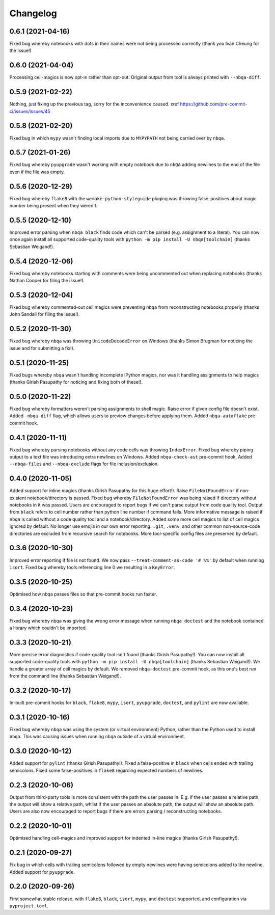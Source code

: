 =========
Changelog
=========

0.6.1 (2021-04-16)
------------------

Fixed bug whereby notebooks with dots in their names
were not being processed correctly (thank you Ivan Cheung for the issue!)

0.6.0 (2021-04-04)
------------------

Processing cell-magics is now opt-in rather than opt-out.
Original output from tool is always printed with ``--nbqa-diff``.

0.5.9 (2021-02-22)
------------------

Nothing, just fixing up the previous tag, sorry for the inconvenience caused.
xref https://github.com/pre-commit-ci/issues/issues/45

0.5.8 (2021-02-20)
------------------

Fixed bug in which ``mypy`` wasn't finding local imports due to
``MYPYPATH`` not being carried over by ``nbqa``.

0.5.7 (2021-01-26)
------------------

Fixed bug whereby ``pyupgrade`` wasn't working with empty notebook due to
``nbQA`` adding newlines to the end of the file even if the file was empty.

0.5.6 (2020-12-29)
------------------

Fixed bug whereby ``flake8`` with the ``wemake-python-styleguide`` pluging
was throwing false-positives about magic number being present when they weren't.

0.5.5 (2020-12-10)
------------------

Improved error parsing when ``nbqa black`` finds code which can't be parsed
(e.g. assignment to a literal).
You can now once again install all supported code-quality tools with
``python -m pip install -U nbqa[toolchain]`` (thanks Sebastian Weigand!).

0.5.4 (2020-12-06)
------------------

Fixed bug whereby notebooks starting with comments were being uncommented
out when replacing notebooks (thanks Nathan Cooper for filing the issue!).

0.5.3 (2020-12-04)
------------------

Fixed bug whereby commented-out cell magics were preventing ``nbqa`` from
reconstructing notebooks properly (thanks John Sandall for filing the issue!).

0.5.2 (2020-11-30)
------------------

Fixed bug whereby ``nbqa`` was throwing ``UnicodeDecodeError`` on Windows
(thanks Simon Brugman for noticing the issue and for submitting a fix!).

0.5.1 (2020-11-25)
------------------

Fixed bugs whereby ``nbqa`` wasn't handling incomplete IPython magics, nor was
it handling assignments to help magics (thanks Girish Pasupathy for noticing
and fixing both of these!).

0.5.0 (2020-11-22)
------------------

Fixed bug whereby formatters weren't parsing assignments to shell magic.
Raise error if given config file doesn't exist.
Added ``-nbqa-diff`` flag, which allows users to preview changes before applying them.
Added ``nbqa-autoflake`` pre-commit hook.

0.4.1 (2020-11-11)
------------------

Fixed bug whereby parsing notebooks without any code cells was throwing ``IndexError``.
Fixed bug whereby piping output to a text file was introducing extra newlines on Windows.
Added ``nbqa-check-ast`` pre-commit hook.
Added ``--nbqa-files`` and ``--nbqa-exclude`` flags for file inclusion/exclusion.

0.4.0 (2020-11-05)
------------------

Added support for inline magics (thanks Girish Pasupathy for this huge effort!).
Raise ``FileNotFoundError`` if non-existent notebook/directory is passed.
Fixed bug whereby ``FileNotFoundError`` was being raised if directory without notebooks in it was passed.
Users are encouraged to report bugs if we can't parse output from code quality tool.
Output from ``black`` refers to cell number rather than python line number if command fails.
More informative message is raised if ``nbqa`` is called without a code quality tool and a notebook/directory.
Added some more cell magics to list of cell magics ignored by default.
No longer use emojis in our own error reporting.
``.git``, ``.venv``, and other common non-source-code directories are excluded from recursive search for notebooks.
More tool-specific config files are preserved by default.

0.3.6 (2020-10-30)
------------------

Improved error reporting if file is not found.
We now pass ``--treat-comment-as-code '# %%'`` by default when running ``isort``.
Fixed bug whereby tools referencing line 0 we resulting in a ``KeyError``.

0.3.5 (2020-10-25)
------------------

Optimised how nbqa passes files so that pre-commit hooks run faster.

0.3.4 (2020-10-23)
------------------

Fixed bug whereby nbqa was giving the wrong error message when running ``nbqa doctest`` and
the notebook contained a library which couldn't be imported.

0.3.3 (2020-10-21)
------------------

More precise error diagnostics if code-quality tool isn't found (thanks Girish Pasupathy!).
You can now install all supported code-quality tools with ``python -m pip install -U nbqa[toolchain]`` (thanks Sebastian Weigand!).
We handle a greater array of cell magics by default.
We removed ``nbqa-doctest`` pre-commit hook, as this one's best run from the command line (thanks Sebastian Weigand!).

0.3.2 (2020-10-17)
------------------

In-built pre-commit hooks for ``black``, ``flake8``, ``mypy``, ``isort``, ``pyupgrade``, ``doctest``, and ``pylint`` are
now available.

0.3.1 (2020-10-16)
------------------

Fixed bug whereby ``nbqa`` was using the system (or virtual environment) Python, rather than
the Python used to install ``nbqa``. This was causing issues when running ``nbqa`` outside of a
virtual environment.

0.3.0 (2020-10-12)
------------------

Added support for ``pylint`` (thanks Girish Pasupathy!).
Fixed a false-positive in ``black`` when cells ended with trailing semicolons.
Fixed some false-positives in ``flake8`` regarding expected numbers of newlines.

0.2.3 (2020-10-06)
------------------

Output from third-party tools is more consistent with the path the user passes in. E.g.
if the user passes a relative path, the output will show a relative path, whilst if the
user passes an absolute path, the output will show an absolute path.
Users are also now encouraged to report bugs if there are errors parsing / reconstructing
notebooks.

0.2.2 (2020-10-01)
------------------

Optimised handling cell-magics and improved support for indented in-line magics (thanks Girish Pasupathy!).

0.2.1 (2020-09-27)
------------------

Fix bug in which cells with trailing semicolons followed by empty newlines were having semicolons added to the newline.
Added support for ``pyupgrade``.

0.2.0 (2020-09-26)
------------------

First somewhat stable release, with ``flake8``, ``black``, ``isort``, ``mypy``, and ``doctest`` supported, and configuration via ``pyproject.toml``.
